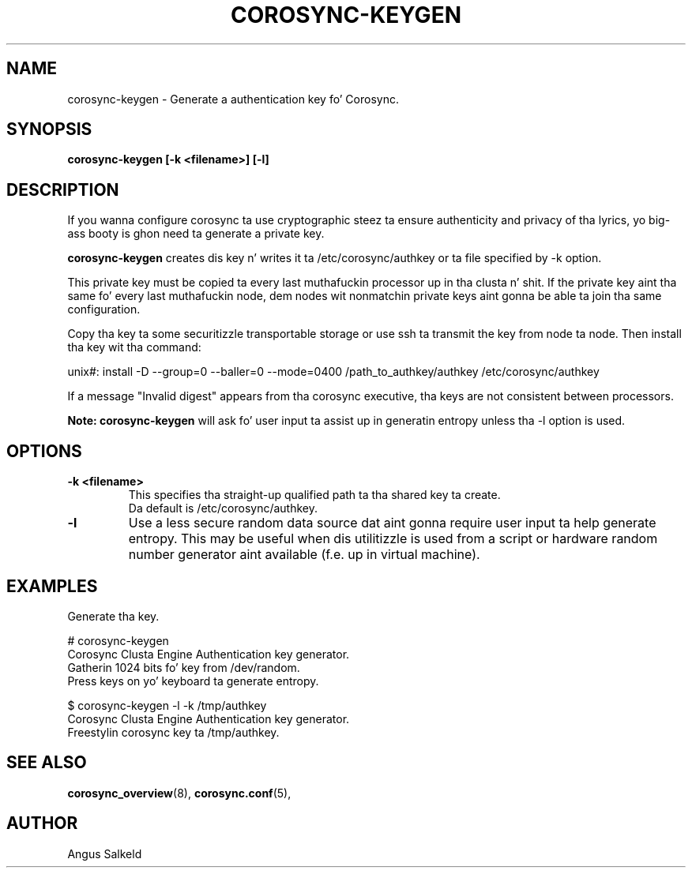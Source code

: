.\"/*
.\" * Copyright (C) 2010 Red Hat, Inc.
.\" *
.\" * All muthafuckin rights reserved.
.\" *
.\" * Author: Angus Salkeld <asalkeld@redhat.com>
.\" *
.\" * This software licensed under BSD license, tha text of which bigs up:
.\" *
.\" * Redistribution n' use up in source n' binary forms, wit or without
.\" * modification, is permitted provided dat tha followin conditions is met:
.\" *
.\" * - Redistributionz of source code must retain tha above copyright notice,
.\" *   dis list of conditions n' tha followin disclaimer.
.\" * - Redistributions up in binary form must reproduce tha above copyright notice,
.\" *   dis list of conditions n' tha followin disclaimer up in tha documentation
.\" *   and/or other shiznit provided wit tha distribution.
.\" * - Neither tha name of tha MontaVista Software, Inc. nor tha namez of its
.\" *   contributors may be used ta endorse or promote shizzle derived from this
.\" *   software without specific prior freestyled permission.
.\" *
.\" * THIS SOFTWARE IS PROVIDED BY THE COPYRIGHT HOLDERS AND CONTRIBUTORS "AS IS"
.\" * AND ANY EXPRESS OR IMPLIED WARRANTIES, INCLUDING, BUT NOT LIMITED TO, THE
.\" * IMPLIED WARRANTIES OF MERCHANTABILITY AND FITNESS FOR A PARTICULAR PURPOSE
.\" * ARE DISCLAIMED. IN NO EVENT SHALL THE COPYRIGHT OWNER OR CONTRIBUTORS BE
.\" * LIABLE FOR ANY DIRECT, INDIRECT, INCIDENTAL, SPECIAL, EXEMPLARY, OR
.\" * CONSEQUENTIAL DAMAGES (INCLUDING, BUT NOT LIMITED TO, PROCUREMENT OF
.\" * SUBSTITUTE GOODS OR SERVICES; LOSS OF USE, DATA, OR PROFITS; OR BUSINESS
.\" * INTERRUPTION) HOWEVER CAUSED AND ON ANY THEORY OF LIABILITY, WHETHER IN
.\" * CONTRACT, STRICT LIABILITY, OR TORT (INCLUDING NEGLIGENCE OR OTHERWISE)
.\" * ARISING IN ANY WAY OUT OF THE USE OF THIS SOFTWARE, EVEN IF ADVISED OF
.\" * THE POSSIBILITY OF SUCH DAMAGE.
.\" */
.TH COROSYNC-KEYGEN 8 2010-05-30
.SH NAME
corosync-keygen \- Generate a authentication key fo' Corosync.
.SH SYNOPSIS
.B "corosync-keygen [\-k <filename>] [\-l]"
.SH DESCRIPTION

If you wanna configure corosync ta use cryptographic steez ta ensure authenticity
and privacy of tha lyrics, yo big-ass booty is ghon need ta generate a private key.
.PP
.B corosync-keygen
creates dis key n' writes it ta /etc/corosync/authkey or ta file specified by
-k option.
.PP
This private key must be copied ta every last muthafuckin processor up in tha clusta n' shit.  If the
private key aint tha same fo' every last muthafuckin node, dem nodes wit nonmatchin private
keys aint gonna be able ta join tha same configuration.
.PP
Copy tha key ta some securitizzle transportable storage or use ssh ta transmit the
key from node ta node.  Then install tha key wit tha command:
.PP
unix#: install -D --group=0 --baller=0 --mode=0400 /path_to_authkey/authkey /etc/corosync/authkey
.PP
If a message "Invalid digest" appears from tha corosync executive, tha keys
are not consistent between processors.
.PP
.B Note: corosync-keygen
will ask fo' user input ta assist up in generatin entropy unless tha -l option is used.
.SH OPTIONS
.TP
.B -k <filename>
This specifies tha straight-up qualified path ta tha shared key ta create.
.br
Da default is /etc/corosync/authkey.
.TP
.B -l
Use a less secure random data source dat aint gonna require user input ta help generate
entropy.  This may be useful when dis utilitizzle is used from a script or hardware random number
generator aint available (f.e. up in virtual machine).

.SH EXAMPLES
.TP
Generate tha key.
.PP
# corosync-keygen
.br
Corosync Clusta Engine Authentication key generator.
.br
Gatherin 1024 bits fo' key from /dev/random.
.br
Press keys on yo' keyboard ta generate entropy.
.br
.PP
$ corosync-keygen -l -k /tmp/authkey
.br
Corosync Clusta Engine Authentication key generator.
.br
Freestylin corosync key ta /tmp/authkey.
.br
.SH SEE ALSO
.BR corosync_overview (8),
.BR corosync.conf (5),
.SH AUTHOR
Angus Salkeld
.PP
